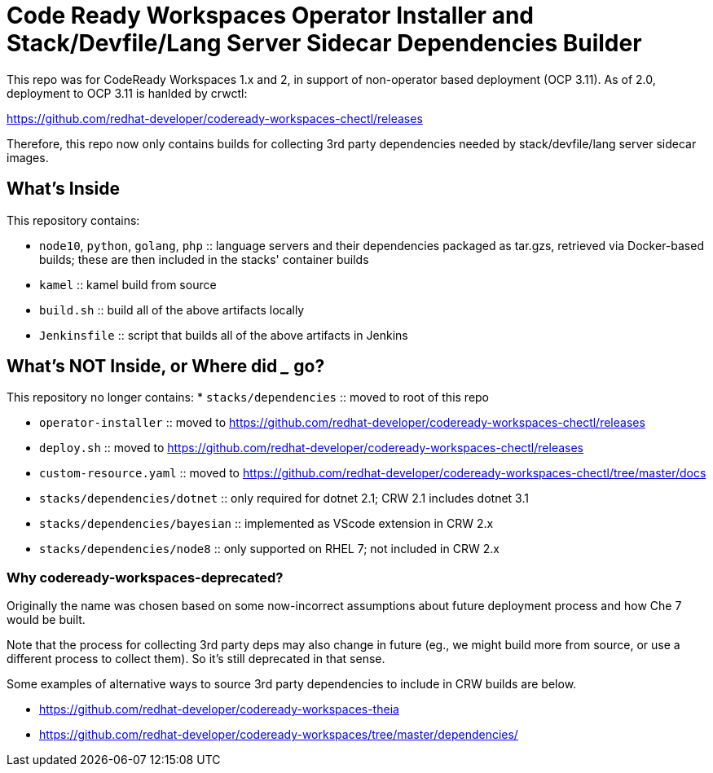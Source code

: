 # Code Ready Workspaces Operator Installer and Stack/Devfile/Lang Server Sidecar Dependencies Builder

This repo was for CodeReady Workspaces 1.x and 2, in support of non-operator based deployment (OCP 3.11). As of 2.0, deployment to OCP 3.11 is hanlded by crwctl:

https://github.com/redhat-developer/codeready-workspaces-chectl/releases

Therefore, this repo now only contains builds for collecting 3rd party dependencies needed by stack/devfile/lang server sidecar images.

## What's Inside

This repository contains:

* `node10`, `python`, `golang`, `php` :: language servers and their dependencies packaged as tar.gzs, retrieved via Docker-based builds; these are then included in the stacks' container builds

* `kamel` :: kamel build from source

* `build.sh` :: build all of the above artifacts locally

* `Jenkinsfile` :: script that builds all of the above artifacts in Jenkins

## What's NOT Inside, or Where did ___ go?

This repository no longer contains:
* `stacks/dependencies` :: moved to root of this repo

* `operator-installer` :: moved to https://github.com/redhat-developer/codeready-workspaces-chectl/releases

* `deploy.sh` :: moved to https://github.com/redhat-developer/codeready-workspaces-chectl/releases

* `custom-resource.yaml` :: moved to https://github.com/redhat-developer/codeready-workspaces-chectl/tree/master/docs

* `stacks/dependencies/dotnet` :: only required for dotnet 2.1; CRW 2.1 includes dotnet 3.1

* `stacks/dependencies/bayesian` :: implemented as VScode extension in CRW 2.x

* `stacks/dependencies/node8` :: only supported on RHEL 7; not included in CRW 2.x

### Why codeready-workspaces-deprecated?

Originally the name was chosen based on some now-incorrect assumptions about future deployment process and how Che 7 would be built.

Note that the process for collecting 3rd party deps may also change in future (eg., we might build more from source, or use a different process to collect them). So it's still deprecated in that sense. 

Some examples of alternative ways to source 3rd party dependencies to include in CRW builds are below.

* https://github.com/redhat-developer/codeready-workspaces-theia
* https://github.com/redhat-developer/codeready-workspaces/tree/master/dependencies/
